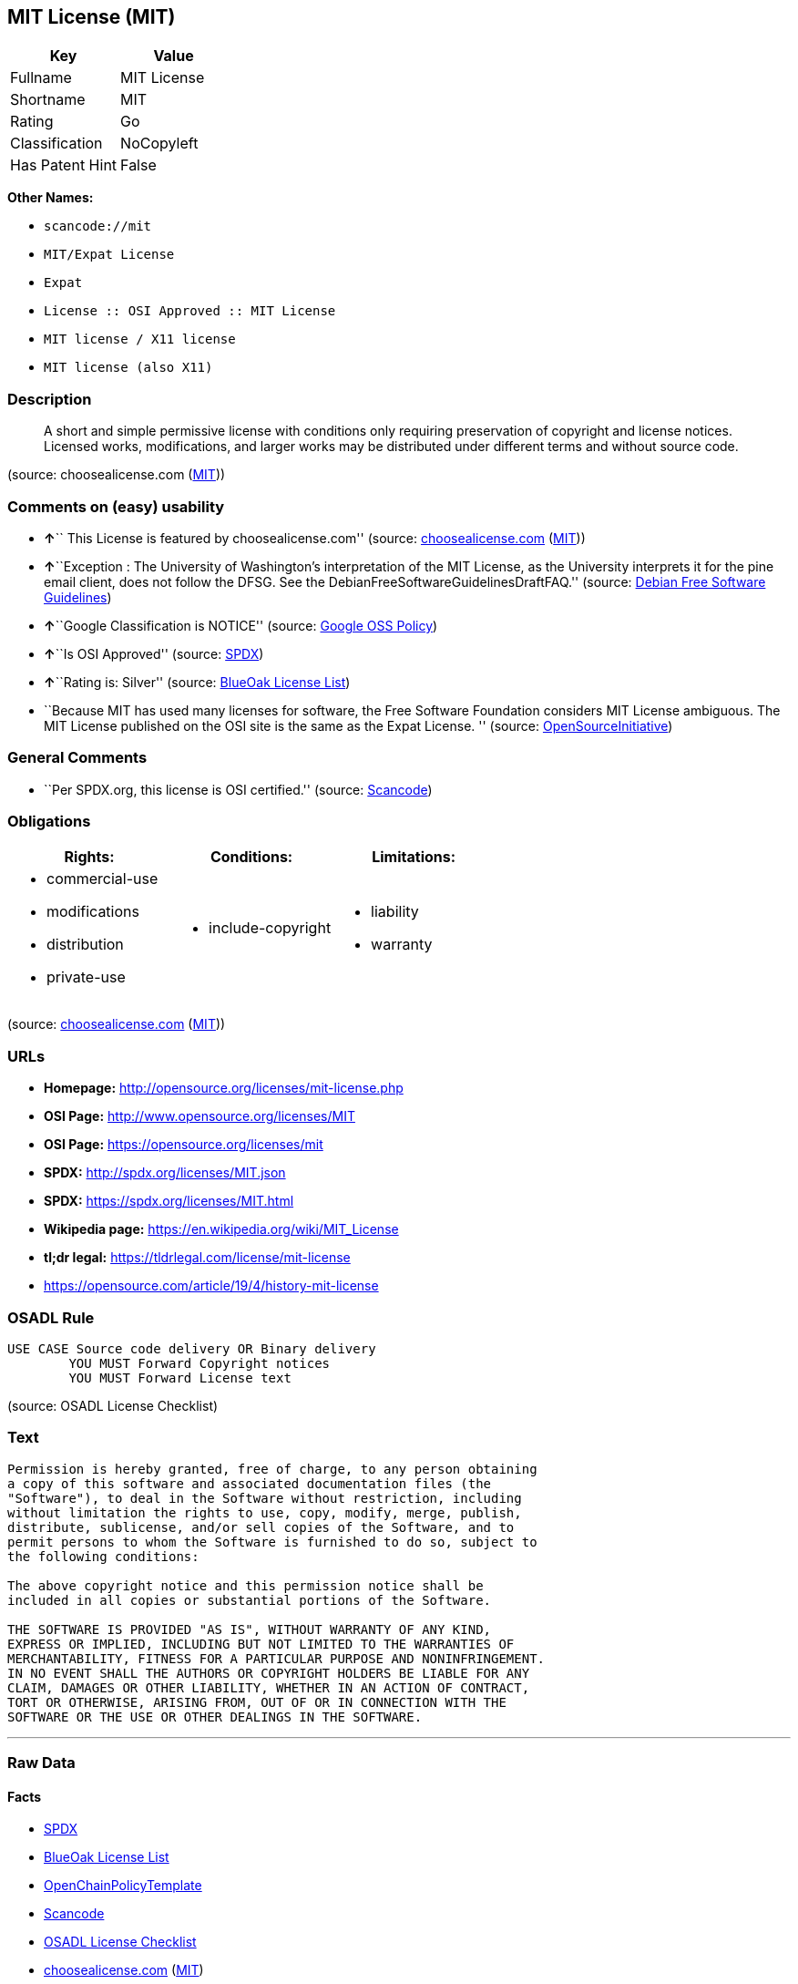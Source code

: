 == MIT License (MIT)

[cols=",",options="header",]
|===
|Key |Value
|Fullname |MIT License
|Shortname |MIT
|Rating |Go
|Classification |NoCopyleft
|Has Patent Hint |False
|===

*Other Names:*

* `+scancode://mit+`
* `+MIT/Expat License+`
* `+Expat+`
* `+License :: OSI Approved :: MIT License+`
* `+MIT license / X11 license+`
* `+MIT license (also X11)+`

=== Description

____
A short and simple permissive license with conditions only requiring
preservation of copyright and license notices. Licensed works,
modifications, and larger works may be distributed under different terms
and without source code.
____

(source: choosealicense.com
(https://github.com/github/choosealicense.com/blob/gh-pages/LICENSE.md[MIT]))

=== Comments on (easy) usability

* **↑**`` This License is featured by choosealicense.com'' (source:
https://github.com/github/choosealicense.com/blob/gh-pages/_licenses/mit.txt[choosealicense.com]
(https://github.com/github/choosealicense.com/blob/gh-pages/LICENSE.md[MIT]))
* **↑**``Exception : The University of Washington's interpretation of
the MIT License, as the University interprets it for the pine email
client, does not follow the DFSG. See the
DebianFreeSoftwareGuidelinesDraftFAQ.'' (source:
https://wiki.debian.org/DFSGLicenses[Debian Free Software Guidelines])
* **↑**``Google Classification is NOTICE'' (source:
https://opensource.google.com/docs/thirdparty/licenses/[Google OSS
Policy])
* **↑**``Is OSI Approved'' (source:
https://spdx.org/licenses/MIT.html[SPDX])
* **↑**``Rating is: Silver'' (source:
https://blueoakcouncil.org/list[BlueOak License List])
* ``Because MIT has used many licenses for software, the Free Software
Foundation considers MIT License ambiguous. The MIT License published on
the OSI site is the same as the Expat License. '' (source:
https://opensource.org/licenses/[OpenSourceInitiative])

=== General Comments

* ``Per SPDX.org, this license is OSI certified.'' (source:
https://github.com/nexB/scancode-toolkit/blob/develop/src/licensedcode/data/licenses/mit.yml[Scancode])

=== Obligations

[cols=",,",options="header",]
|===
|Rights: |Conditions: |Limitations:
a|
* commercial-use
* modifications
* distribution
* private-use

a|
* include-copyright

a|
* liability
* warranty

|===

(source:
https://github.com/github/choosealicense.com/blob/gh-pages/_licenses/mit.txt[choosealicense.com]
(https://github.com/github/choosealicense.com/blob/gh-pages/LICENSE.md[MIT]))

=== URLs

* *Homepage:* http://opensource.org/licenses/mit-license.php
* *OSI Page:* http://www.opensource.org/licenses/MIT
* *OSI Page:* https://opensource.org/licenses/mit
* *SPDX:* http://spdx.org/licenses/MIT.json
* *SPDX:* https://spdx.org/licenses/MIT.html
* *Wikipedia page:* https://en.wikipedia.org/wiki/MIT_License
* *tl;dr legal:* https://tldrlegal.com/license/mit-license
* https://opensource.com/article/19/4/history-mit-license

=== OSADL Rule

....
USE CASE Source code delivery OR Binary delivery
	YOU MUST Forward Copyright notices
	YOU MUST Forward License text
....

(source: OSADL License Checklist)

=== Text

....
Permission is hereby granted, free of charge, to any person obtaining
a copy of this software and associated documentation files (the
"Software"), to deal in the Software without restriction, including
without limitation the rights to use, copy, modify, merge, publish,
distribute, sublicense, and/or sell copies of the Software, and to
permit persons to whom the Software is furnished to do so, subject to
the following conditions:

The above copyright notice and this permission notice shall be
included in all copies or substantial portions of the Software.

THE SOFTWARE IS PROVIDED "AS IS", WITHOUT WARRANTY OF ANY KIND,
EXPRESS OR IMPLIED, INCLUDING BUT NOT LIMITED TO THE WARRANTIES OF
MERCHANTABILITY, FITNESS FOR A PARTICULAR PURPOSE AND NONINFRINGEMENT.
IN NO EVENT SHALL THE AUTHORS OR COPYRIGHT HOLDERS BE LIABLE FOR ANY
CLAIM, DAMAGES OR OTHER LIABILITY, WHETHER IN AN ACTION OF CONTRACT,
TORT OR OTHERWISE, ARISING FROM, OUT OF OR IN CONNECTION WITH THE
SOFTWARE OR THE USE OR OTHER DEALINGS IN THE SOFTWARE.
....

'''''

=== Raw Data

==== Facts

* https://spdx.org/licenses/MIT.html[SPDX]
* https://blueoakcouncil.org/list[BlueOak License List]
* https://github.com/OpenChain-Project/curriculum/raw/ddf1e879341adbd9b297cd67c5d5c16b2076540b/policy-template/Open%20Source%20Policy%20Template%20for%20OpenChain%20Specification%201.2.ods[OpenChainPolicyTemplate]
* https://github.com/nexB/scancode-toolkit/blob/develop/src/licensedcode/data/licenses/mit.yml[Scancode]
* https://www.osadl.org/fileadmin/checklists/unreflicenses/MIT.txt[OSADL
License Checklist]
* https://github.com/github/choosealicense.com/blob/gh-pages/_licenses/mit.txt[choosealicense.com]
(https://github.com/github/choosealicense.com/blob/gh-pages/LICENSE.md[MIT])
* https://opensource.org/licenses/[OpenSourceInitiative]
* https://github.com/finos/OSLC-handbook/blob/master/src/MIT.yaml[finos/OSLC-handbook]
* https://en.wikipedia.org/wiki/Comparison_of_free_and_open-source_software_licenses[Wikipedia]
* https://opensource.google.com/docs/thirdparty/licenses/[Google OSS
Policy]
* https://github.com/okfn/licenses/blob/master/licenses.csv[Open
Knowledge International]
* https://wiki.debian.org/DFSGLicenses[Debian Free Software Guidelines]
* Override

==== Raw JSON

....
{
    "__impliedNames": [
        "MIT",
        "MIT License",
        "scancode://mit",
        "mit",
        "MIT/Expat License",
        "Expat",
        "License :: OSI Approved :: MIT License",
        "MIT license / X11 license",
        "MIT license (also X11)"
    ],
    "__impliedId": "MIT",
    "__impliedAmbiguousNames": [
        "The MIT License"
    ],
    "__impliedComments": [
        [
            "Scancode",
            [
                "Per SPDX.org, this license is OSI certified."
            ]
        ]
    ],
    "__hasPatentHint": false,
    "facts": {
        "Open Knowledge International": {
            "is_generic": null,
            "status": "active",
            "domain_software": true,
            "url": "https://opensource.org/licenses/MIT",
            "maintainer": "",
            "od_conformance": "not reviewed",
            "_sourceURL": "https://github.com/okfn/licenses/blob/master/licenses.csv",
            "domain_data": false,
            "osd_conformance": "approved",
            "id": "MIT",
            "title": "MIT License",
            "_implications": {
                "__impliedNames": [
                    "MIT",
                    "MIT License"
                ],
                "__impliedId": "MIT",
                "__impliedURLs": [
                    [
                        null,
                        "https://opensource.org/licenses/MIT"
                    ]
                ]
            },
            "domain_content": false
        },
        "SPDX": {
            "isSPDXLicenseDeprecated": false,
            "spdxFullName": "MIT License",
            "spdxDetailsURL": "http://spdx.org/licenses/MIT.json",
            "_sourceURL": "https://spdx.org/licenses/MIT.html",
            "spdxLicIsOSIApproved": true,
            "spdxSeeAlso": [
                "https://opensource.org/licenses/MIT"
            ],
            "_implications": {
                "__impliedNames": [
                    "MIT",
                    "MIT License"
                ],
                "__impliedId": "MIT",
                "__impliedJudgement": [
                    [
                        "SPDX",
                        {
                            "tag": "PositiveJudgement",
                            "contents": "Is OSI Approved"
                        }
                    ]
                ],
                "__isOsiApproved": true,
                "__impliedURLs": [
                    [
                        "SPDX",
                        "http://spdx.org/licenses/MIT.json"
                    ],
                    [
                        null,
                        "https://opensource.org/licenses/MIT"
                    ]
                ]
            },
            "spdxLicenseId": "MIT"
        },
        "OSADL License Checklist": {
            "_sourceURL": "https://www.osadl.org/fileadmin/checklists/unreflicenses/MIT.txt",
            "spdxId": "MIT",
            "osadlRule": "USE CASE Source code delivery OR Binary delivery\r\n\tYOU MUST Forward Copyright notices\n\tYOU MUST Forward License text\n",
            "_implications": {
                "__impliedNames": [
                    "MIT"
                ]
            }
        },
        "Scancode": {
            "otherUrls": [
                "https://opensource.com/article/19/4/history-mit-license",
                "https://opensource.org/licenses/MIT"
            ],
            "homepageUrl": "http://opensource.org/licenses/mit-license.php",
            "shortName": "MIT License",
            "textUrls": null,
            "text": "Permission is hereby granted, free of charge, to any person obtaining\na copy of this software and associated documentation files (the\n\"Software\"), to deal in the Software without restriction, including\nwithout limitation the rights to use, copy, modify, merge, publish,\ndistribute, sublicense, and/or sell copies of the Software, and to\npermit persons to whom the Software is furnished to do so, subject to\nthe following conditions:\n\nThe above copyright notice and this permission notice shall be\nincluded in all copies or substantial portions of the Software.\n\nTHE SOFTWARE IS PROVIDED \"AS IS\", WITHOUT WARRANTY OF ANY KIND,\nEXPRESS OR IMPLIED, INCLUDING BUT NOT LIMITED TO THE WARRANTIES OF\nMERCHANTABILITY, FITNESS FOR A PARTICULAR PURPOSE AND NONINFRINGEMENT.\nIN NO EVENT SHALL THE AUTHORS OR COPYRIGHT HOLDERS BE LIABLE FOR ANY\nCLAIM, DAMAGES OR OTHER LIABILITY, WHETHER IN AN ACTION OF CONTRACT,\nTORT OR OTHERWISE, ARISING FROM, OUT OF OR IN CONNECTION WITH THE\nSOFTWARE OR THE USE OR OTHER DEALINGS IN THE SOFTWARE.",
            "category": "Permissive",
            "osiUrl": "http://www.opensource.org/licenses/MIT",
            "owner": "MIT",
            "_sourceURL": "https://github.com/nexB/scancode-toolkit/blob/develop/src/licensedcode/data/licenses/mit.yml",
            "key": "mit",
            "name": "MIT License",
            "spdxId": "MIT",
            "notes": "Per SPDX.org, this license is OSI certified.",
            "_implications": {
                "__impliedNames": [
                    "scancode://mit",
                    "MIT License",
                    "MIT"
                ],
                "__impliedId": "MIT",
                "__impliedComments": [
                    [
                        "Scancode",
                        [
                            "Per SPDX.org, this license is OSI certified."
                        ]
                    ]
                ],
                "__impliedCopyleft": [
                    [
                        "Scancode",
                        "NoCopyleft"
                    ]
                ],
                "__calculatedCopyleft": "NoCopyleft",
                "__impliedText": "Permission is hereby granted, free of charge, to any person obtaining\na copy of this software and associated documentation files (the\n\"Software\"), to deal in the Software without restriction, including\nwithout limitation the rights to use, copy, modify, merge, publish,\ndistribute, sublicense, and/or sell copies of the Software, and to\npermit persons to whom the Software is furnished to do so, subject to\nthe following conditions:\n\nThe above copyright notice and this permission notice shall be\nincluded in all copies or substantial portions of the Software.\n\nTHE SOFTWARE IS PROVIDED \"AS IS\", WITHOUT WARRANTY OF ANY KIND,\nEXPRESS OR IMPLIED, INCLUDING BUT NOT LIMITED TO THE WARRANTIES OF\nMERCHANTABILITY, FITNESS FOR A PARTICULAR PURPOSE AND NONINFRINGEMENT.\nIN NO EVENT SHALL THE AUTHORS OR COPYRIGHT HOLDERS BE LIABLE FOR ANY\nCLAIM, DAMAGES OR OTHER LIABILITY, WHETHER IN AN ACTION OF CONTRACT,\nTORT OR OTHERWISE, ARISING FROM, OUT OF OR IN CONNECTION WITH THE\nSOFTWARE OR THE USE OR OTHER DEALINGS IN THE SOFTWARE.",
                "__impliedURLs": [
                    [
                        "Homepage",
                        "http://opensource.org/licenses/mit-license.php"
                    ],
                    [
                        "OSI Page",
                        "http://www.opensource.org/licenses/MIT"
                    ],
                    [
                        null,
                        "https://opensource.com/article/19/4/history-mit-license"
                    ],
                    [
                        null,
                        "https://opensource.org/licenses/MIT"
                    ]
                ]
            }
        },
        "OpenChainPolicyTemplate": {
            "isSaaSDeemed": "no",
            "licenseType": "permissive",
            "freedomOrDeath": "no",
            "typeCopyleft": "no",
            "_sourceURL": "https://github.com/OpenChain-Project/curriculum/raw/ddf1e879341adbd9b297cd67c5d5c16b2076540b/policy-template/Open%20Source%20Policy%20Template%20for%20OpenChain%20Specification%201.2.ods",
            "name": "MIT License ",
            "commercialUse": true,
            "spdxId": "MIT",
            "_implications": {
                "__impliedNames": [
                    "MIT"
                ]
            }
        },
        "Debian Free Software Guidelines": {
            "LicenseName": "The MIT License",
            "State": "DFSGCompatible",
            "_sourceURL": "https://wiki.debian.org/DFSGLicenses",
            "_implications": {
                "__impliedNames": [
                    "MIT"
                ],
                "__impliedAmbiguousNames": [
                    "The MIT License"
                ],
                "__impliedJudgement": [
                    [
                        "Debian Free Software Guidelines",
                        {
                            "tag": "PositiveJudgement",
                            "contents": "Exception : The University of Washington's interpretation of the MIT License, as the University interprets it for the pine email client, does not follow the DFSG. See the DebianFreeSoftwareGuidelinesDraftFAQ."
                        }
                    ]
                ]
            },
            "Comment": "Exception : The University of Washington's interpretation of the MIT License, as the University interprets it for the pine email client, does not follow the DFSG. See the DebianFreeSoftwareGuidelinesDraftFAQ.",
            "LicenseId": "MIT"
        },
        "Override": {
            "oNonCommecrial": null,
            "implications": {
                "__impliedNames": [
                    "MIT",
                    "MIT license (also X11)"
                ],
                "__impliedId": "MIT"
            },
            "oName": "MIT",
            "oOtherLicenseIds": [
                "MIT license (also X11)"
            ],
            "oDescription": null,
            "oJudgement": null,
            "oCompatibilities": null,
            "oRatingState": null
        },
        "BlueOak License List": {
            "BlueOakRating": "Silver",
            "url": "https://spdx.org/licenses/MIT.html",
            "isPermissive": true,
            "_sourceURL": "https://blueoakcouncil.org/list",
            "name": "MIT License",
            "id": "MIT",
            "_implications": {
                "__impliedNames": [
                    "MIT",
                    "MIT License"
                ],
                "__impliedJudgement": [
                    [
                        "BlueOak License List",
                        {
                            "tag": "PositiveJudgement",
                            "contents": "Rating is: Silver"
                        }
                    ]
                ],
                "__impliedCopyleft": [
                    [
                        "BlueOak License List",
                        "NoCopyleft"
                    ]
                ],
                "__calculatedCopyleft": "NoCopyleft",
                "__impliedURLs": [
                    [
                        "SPDX",
                        "https://spdx.org/licenses/MIT.html"
                    ]
                ]
            }
        },
        "OpenSourceInitiative": {
            "text": [
                {
                    "url": "https://opensource.org/licenses/mit",
                    "title": "HTML",
                    "media_type": "text/html"
                }
            ],
            "identifiers": [
                {
                    "identifier": "MIT",
                    "scheme": "DEP5"
                },
                {
                    "identifier": "Expat",
                    "scheme": "DEP5"
                },
                {
                    "identifier": "MIT",
                    "scheme": "SPDX"
                },
                {
                    "identifier": "License :: OSI Approved :: MIT License",
                    "scheme": "Trove"
                }
            ],
            "superseded_by": null,
            "_sourceURL": "https://opensource.org/licenses/",
            "name": "MIT/Expat License",
            "other_names": [
                {
                    "note": "Because MIT has used many licenses for software, the Free Software Foundation considers MIT License ambiguous. The MIT License published on the OSI site is the same as the Expat License.",
                    "name": "MIT"
                },
                {
                    "note": "Because MIT has used many licenses for software, the Free Software Foundation considers MIT License ambiguous. The MIT License published on the OSI site is the same as the Expat License.",
                    "name": "Expat"
                }
            ],
            "keywords": [
                "osi-approved",
                "popular",
                "permissive"
            ],
            "id": "MIT",
            "links": [
                {
                    "note": "tl;dr legal",
                    "url": "https://tldrlegal.com/license/mit-license"
                },
                {
                    "note": "Wikipedia page",
                    "url": "https://en.wikipedia.org/wiki/MIT_License"
                },
                {
                    "note": "OSI Page",
                    "url": "https://opensource.org/licenses/mit"
                }
            ],
            "_implications": {
                "__impliedNames": [
                    "MIT",
                    "MIT/Expat License",
                    "MIT",
                    "Expat",
                    "MIT",
                    "License :: OSI Approved :: MIT License",
                    "MIT",
                    "Expat"
                ],
                "__impliedJudgement": [
                    [
                        "OpenSourceInitiative",
                        {
                            "tag": "NeutralJudgement",
                            "contents": "Because MIT has used many licenses for software, the Free Software Foundation considers MIT License ambiguous. The MIT License published on the OSI site is the same as the Expat License.\n"
                        }
                    ]
                ],
                "__impliedURLs": [
                    [
                        "tl;dr legal",
                        "https://tldrlegal.com/license/mit-license"
                    ],
                    [
                        "Wikipedia page",
                        "https://en.wikipedia.org/wiki/MIT_License"
                    ],
                    [
                        "OSI Page",
                        "https://opensource.org/licenses/mit"
                    ]
                ]
            }
        },
        "Wikipedia": {
            "Distribution": {
                "value": "Permissive",
                "description": "distribution of the code to third parties"
            },
            "Sublicensing": {
                "value": "Permissive",
                "description": "whether modified code may be licensed under a different license (for example a copyright) or must retain the same license under which it was provided"
            },
            "Linking": {
                "value": "Permissive",
                "description": "linking of the licensed code with code licensed under a different license (e.g. when the code is provided as a library)"
            },
            "Publication date": "1988",
            "Coordinates": {
                "name": "MIT license / X11 license",
                "version": null,
                "spdxId": "MIT"
            },
            "_sourceURL": "https://en.wikipedia.org/wiki/Comparison_of_free_and_open-source_software_licenses",
            "Patent grant": {
                "value": "Manually",
                "description": "protection of licensees from patent claims made by code contributors regarding their contribution, and protection of contributors from patent claims made by licensees"
            },
            "Trademark grant": {
                "value": "Manually",
                "description": "use of trademarks associated with the licensed code or its contributors by a licensee"
            },
            "_implications": {
                "__impliedNames": [
                    "MIT",
                    "MIT license / X11 license"
                ],
                "__hasPatentHint": false
            },
            "Private use": {
                "value": "Yes",
                "description": "whether modification to the code must be shared with the community or may be used privately (e.g. internal use by a corporation)"
            },
            "Modification": {
                "value": "Permissive",
                "description": "modification of the code by a licensee"
            }
        },
        "choosealicense.com": {
            "limitations": [
                "liability",
                "warranty"
            ],
            "_sourceURL": "https://github.com/github/choosealicense.com/blob/gh-pages/_licenses/mit.txt",
            "content": "---\ntitle: MIT License\nspdx-id: MIT\nfeatured: true\nhidden: false\n\ndescription: A short and simple permissive license with conditions only requiring preservation of copyright and license notices. Licensed works, modifications, and larger works may be distributed under different terms and without source code.\n\nhow: Create a text file (typically named LICENSE or LICENSE.txt) in the root of your source code and copy the text of the license into the file. Replace [year] with the current year and [fullname] with the name (or names) of the copyright holders.\n\nusing:\n  - Babel: https://github.com/babel/babel/blob/master/LICENSE\n  - .NET Core: https://github.com/dotnet/corefx/blob/master/LICENSE.TXT\n  - Rails: https://github.com/rails/rails/blob/master/MIT-LICENSE\n\npermissions:\n  - commercial-use\n  - modifications\n  - distribution\n  - private-use\n\nconditions:\n  - include-copyright\n\nlimitations:\n  - liability\n  - warranty\n\n---\n\nMIT License\n\nCopyright (c) [year] [fullname]\n\nPermission is hereby granted, free of charge, to any person obtaining a copy\nof this software and associated documentation files (the \"Software\"), to deal\nin the Software without restriction, including without limitation the rights\nto use, copy, modify, merge, publish, distribute, sublicense, and/or sell\ncopies of the Software, and to permit persons to whom the Software is\nfurnished to do so, subject to the following conditions:\n\nThe above copyright notice and this permission notice shall be included in all\ncopies or substantial portions of the Software.\n\nTHE SOFTWARE IS PROVIDED \"AS IS\", WITHOUT WARRANTY OF ANY KIND, EXPRESS OR\nIMPLIED, INCLUDING BUT NOT LIMITED TO THE WARRANTIES OF MERCHANTABILITY,\nFITNESS FOR A PARTICULAR PURPOSE AND NONINFRINGEMENT. IN NO EVENT SHALL THE\nAUTHORS OR COPYRIGHT HOLDERS BE LIABLE FOR ANY CLAIM, DAMAGES OR OTHER\nLIABILITY, WHETHER IN AN ACTION OF CONTRACT, TORT OR OTHERWISE, ARISING FROM,\nOUT OF OR IN CONNECTION WITH THE SOFTWARE OR THE USE OR OTHER DEALINGS IN THE\nSOFTWARE.\n",
            "name": "mit",
            "hidden": "false",
            "spdxId": "MIT",
            "conditions": [
                "include-copyright"
            ],
            "permissions": [
                "commercial-use",
                "modifications",
                "distribution",
                "private-use"
            ],
            "featured": "true",
            "nickname": null,
            "how": "Create a text file (typically named LICENSE or LICENSE.txt) in the root of your source code and copy the text of the license into the file. Replace [year] with the current year and [fullname] with the name (or names) of the copyright holders.",
            "title": "MIT License",
            "_implications": {
                "__impliedNames": [
                    "mit",
                    "MIT"
                ],
                "__impliedJudgement": [
                    [
                        "choosealicense.com",
                        {
                            "tag": "PositiveJudgement",
                            "contents": " This License is featured by choosealicense.com"
                        }
                    ]
                ],
                "__obligations": {
                    "limitations": [
                        {
                            "tag": "ImpliedLimitation",
                            "contents": "liability"
                        },
                        {
                            "tag": "ImpliedLimitation",
                            "contents": "warranty"
                        }
                    ],
                    "rights": [
                        {
                            "tag": "ImpliedRight",
                            "contents": "commercial-use"
                        },
                        {
                            "tag": "ImpliedRight",
                            "contents": "modifications"
                        },
                        {
                            "tag": "ImpliedRight",
                            "contents": "distribution"
                        },
                        {
                            "tag": "ImpliedRight",
                            "contents": "private-use"
                        }
                    ],
                    "conditions": [
                        {
                            "tag": "ImpliedCondition",
                            "contents": "include-copyright"
                        }
                    ]
                }
            },
            "description": "A short and simple permissive license with conditions only requiring preservation of copyright and license notices. Licensed works, modifications, and larger works may be distributed under different terms and without source code."
        },
        "finos/OSLC-handbook": {
            "terms": [
                {
                    "termUseCases": [
                        "UB",
                        "MB",
                        "US",
                        "MS"
                    ],
                    "termSeeAlso": null,
                    "termDescription": "Provide copy of license",
                    "termComplianceNotes": "This information \"shall be included in all copies or substantial portions of the Software\". Some people interpret MIT as not implicating these requirements for binary distribution (e.g., UB and MB), but this is not the prevailing view and best practice is to include it.",
                    "termType": "condition"
                },
                {
                    "termUseCases": [
                        "UB",
                        "MB",
                        "US",
                        "MS"
                    ],
                    "termSeeAlso": null,
                    "termDescription": "Provide copyright notice",
                    "termComplianceNotes": "This information \"shall be included in all copies or substantial portions of the Software\".Some people interpret MIT as not implicating these requirements for binary distribution (e.g., UB and MB), but this is not the prevailing view and best practice is to include it.",
                    "termType": "condition"
                }
            ],
            "_sourceURL": "https://github.com/finos/OSLC-handbook/blob/master/src/MIT.yaml",
            "name": "MIT License",
            "nameFromFilename": "MIT",
            "notes": null,
            "_implications": {
                "__impliedNames": [
                    "MIT",
                    "MIT License"
                ]
            },
            "licenseId": [
                "MIT",
                "MIT License"
            ]
        },
        "Google OSS Policy": {
            "rating": "NOTICE",
            "_sourceURL": "https://opensource.google.com/docs/thirdparty/licenses/",
            "id": "MIT",
            "_implications": {
                "__impliedNames": [
                    "MIT"
                ],
                "__impliedJudgement": [
                    [
                        "Google OSS Policy",
                        {
                            "tag": "PositiveJudgement",
                            "contents": "Google Classification is NOTICE"
                        }
                    ]
                ],
                "__impliedCopyleft": [
                    [
                        "Google OSS Policy",
                        "NoCopyleft"
                    ]
                ],
                "__calculatedCopyleft": "NoCopyleft"
            }
        }
    },
    "__impliedJudgement": [
        [
            "BlueOak License List",
            {
                "tag": "PositiveJudgement",
                "contents": "Rating is: Silver"
            }
        ],
        [
            "Debian Free Software Guidelines",
            {
                "tag": "PositiveJudgement",
                "contents": "Exception : The University of Washington's interpretation of the MIT License, as the University interprets it for the pine email client, does not follow the DFSG. See the DebianFreeSoftwareGuidelinesDraftFAQ."
            }
        ],
        [
            "Google OSS Policy",
            {
                "tag": "PositiveJudgement",
                "contents": "Google Classification is NOTICE"
            }
        ],
        [
            "OpenSourceInitiative",
            {
                "tag": "NeutralJudgement",
                "contents": "Because MIT has used many licenses for software, the Free Software Foundation considers MIT License ambiguous. The MIT License published on the OSI site is the same as the Expat License.\n"
            }
        ],
        [
            "SPDX",
            {
                "tag": "PositiveJudgement",
                "contents": "Is OSI Approved"
            }
        ],
        [
            "choosealicense.com",
            {
                "tag": "PositiveJudgement",
                "contents": " This License is featured by choosealicense.com"
            }
        ]
    ],
    "__impliedCopyleft": [
        [
            "BlueOak License List",
            "NoCopyleft"
        ],
        [
            "Google OSS Policy",
            "NoCopyleft"
        ],
        [
            "Scancode",
            "NoCopyleft"
        ]
    ],
    "__calculatedCopyleft": "NoCopyleft",
    "__obligations": {
        "limitations": [
            {
                "tag": "ImpliedLimitation",
                "contents": "liability"
            },
            {
                "tag": "ImpliedLimitation",
                "contents": "warranty"
            }
        ],
        "rights": [
            {
                "tag": "ImpliedRight",
                "contents": "commercial-use"
            },
            {
                "tag": "ImpliedRight",
                "contents": "modifications"
            },
            {
                "tag": "ImpliedRight",
                "contents": "distribution"
            },
            {
                "tag": "ImpliedRight",
                "contents": "private-use"
            }
        ],
        "conditions": [
            {
                "tag": "ImpliedCondition",
                "contents": "include-copyright"
            }
        ]
    },
    "__isOsiApproved": true,
    "__impliedText": "Permission is hereby granted, free of charge, to any person obtaining\na copy of this software and associated documentation files (the\n\"Software\"), to deal in the Software without restriction, including\nwithout limitation the rights to use, copy, modify, merge, publish,\ndistribute, sublicense, and/or sell copies of the Software, and to\npermit persons to whom the Software is furnished to do so, subject to\nthe following conditions:\n\nThe above copyright notice and this permission notice shall be\nincluded in all copies or substantial portions of the Software.\n\nTHE SOFTWARE IS PROVIDED \"AS IS\", WITHOUT WARRANTY OF ANY KIND,\nEXPRESS OR IMPLIED, INCLUDING BUT NOT LIMITED TO THE WARRANTIES OF\nMERCHANTABILITY, FITNESS FOR A PARTICULAR PURPOSE AND NONINFRINGEMENT.\nIN NO EVENT SHALL THE AUTHORS OR COPYRIGHT HOLDERS BE LIABLE FOR ANY\nCLAIM, DAMAGES OR OTHER LIABILITY, WHETHER IN AN ACTION OF CONTRACT,\nTORT OR OTHERWISE, ARISING FROM, OUT OF OR IN CONNECTION WITH THE\nSOFTWARE OR THE USE OR OTHER DEALINGS IN THE SOFTWARE.",
    "__impliedURLs": [
        [
            "SPDX",
            "http://spdx.org/licenses/MIT.json"
        ],
        [
            null,
            "https://opensource.org/licenses/MIT"
        ],
        [
            "SPDX",
            "https://spdx.org/licenses/MIT.html"
        ],
        [
            "Homepage",
            "http://opensource.org/licenses/mit-license.php"
        ],
        [
            "OSI Page",
            "http://www.opensource.org/licenses/MIT"
        ],
        [
            null,
            "https://opensource.com/article/19/4/history-mit-license"
        ],
        [
            "tl;dr legal",
            "https://tldrlegal.com/license/mit-license"
        ],
        [
            "Wikipedia page",
            "https://en.wikipedia.org/wiki/MIT_License"
        ],
        [
            "OSI Page",
            "https://opensource.org/licenses/mit"
        ]
    ]
}
....

'''''

=== Dot Cluster Graph

image:../dot/MIT.svg[image,title="dot"]
